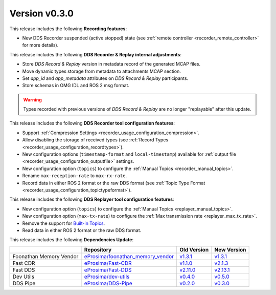
Version v0.3.0
==============

This release includes the following **Recording features**:

* New DDS Recorder suspended (active stopped) state (see :ref:`remote controller <recorder_remote_controller>` for more details).

This release includes the following **DDS Recorder & Replay internal adjustments**:

* Store *DDS Record & Replay* version in metadata record of the generated MCAP files.
* Move dynamic types storage from metadata to attachments MCAP section.
* Set `app_id` and `app_metadata` attributes on  *DDS Record & Replay* participants.
* Store schemas in OMG IDL and ROS 2 msg format.

.. warning::

    Types recorded with previous versions of *DDS Record & Replay* are no longer "replayable" after this update.

This release includes the following **DDS Recorder tool configuration features**:

* Support :ref:`Compression Settings <recorder_usage_configuration_compression>`.
* Allow disabling the storage of received types (see :ref:`Record Types <recorder_usage_configuration_recordtypes>`).
* New configuration options (``timestamp-format`` and ``local-timestamp``) available for :ref:`output file <recorder_usage_configuration_outputfile>` settings.
* New configuration option (``topics``) to configure the :ref:`Manual Topics <recorder_manual_topics>`.
* Rename ``max-reception-rate`` to ``max-rx-rate``.
* Record data in either ROS 2 format or the raw DDS format (see :ref:`Topic Type Format <recorder_usage_configuration_topictypeformat>`).

This release includes the following **DDS Replayer tool configuration features**:

* New configuration option (``topics``) to configure the :ref:`Manual Topics <replayer_manual_topics>`.
* New configuration option (``max-tx-rate``) to configure the :ref:`Max transmission rate <replayer_max_tx_rate>`.
* Remove the support for `Built-in Topics <https://dds-recorder.readthedocs.io/en/v0.2.0/rst/replaying/usage/configuration.html#built-in-topics>`_.
* Read data in either ROS 2 format or the raw DDS format.

This release includes the following **Dependencies Update**:

.. list-table::
    :header-rows: 1

    *   -
        - Repository
        - Old Version
        - New Version
    *   - Foonathan Memory Vendor
        - `eProsima/foonathan_memory_vendor <https://github.com/eProsima/foonathan_memory_vendor>`_
        - `v1.3.1 <https://github.com/eProsima/foonathan_memory_vendor/releases/tag/v1.3.1>`_
        - `v1.3.1 <https://github.com/eProsima/foonathan_memory_vendor/releases/tag/v1.3.1>`_
    *   - Fast CDR
        - `eProsima/Fast-CDR <https://github.com/eProsima/Fast-CDR>`_
        - `v1.1.0 <https://github.com/eProsima/Fast-CDR/releases/tag/v1.1.0>`_
        - `v2.1.3 <https://github.com/eProsima/Fast-CDR/releases/tag/v2.1.3>`_
    *   - Fast DDS
        - `eProsima/Fast-DDS <https://github.com/eProsima/Fast-DDS>`_
        - `v2.11.0 <https://github.com/eProsima/Fast-DDS/releases/tag/v2.11.0>`_
        - `v2.13.1 <https://github.com/eProsima/Fast-DDS/releases/tag/v2.13.1>`_
    *   - Dev Utils
        - `eProsima/dev-utils <https://github.com/eProsima/dev-utils>`_
        - `v0.4.0 <https://github.com/eProsima/dev-utils/releases/tag/v0.4.0>`_
        - `v0.5.0 <https://github.com/eProsima/dev-utils/releases/tag/v0.5.0>`_
    *   - DDS Pipe
        - `eProsima/DDS-Pipe <https://github.com/eProsima/DDS-Pipe.git>`_
        - `v0.2.0 <https://github.com/eProsima/DDS-Pipe/releases/tag/v0.2.0>`__
        - `v0.3.0 <https://github.com/eProsima/DDS-Pipe/releases/tag/v0.3.0>`__
